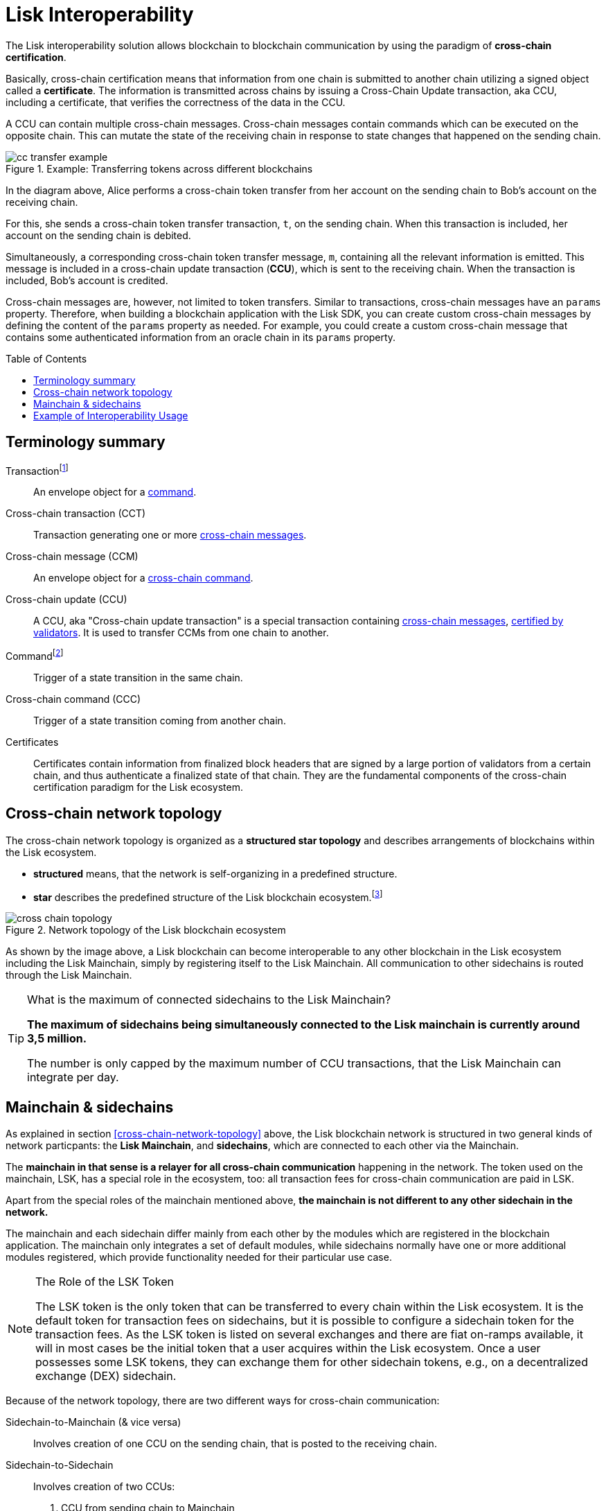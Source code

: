 = Lisk Interoperability
:toc: preamble
// URLs
:url_yt_lisk: https://www.youtube.com/c/LiskHQ
:url_blog_research: https://lisk.com/blog/archive?field_blog_category%5B166%5D=166
:url_blog_interop_intro: https://lisk.io/blog/research/introduction-blockchain-interoperability
:url_wiki_topologies_star: https://en.wikipedia.org/wiki/Network_topology#Star
:url_understand_tx: understand-blockchain/index.adoc#transactions
:url_understand_command: understand-blockchain/sdk/modules-commands.adoc#commands
// footnotes
:fn_wiki_topology: footnote:topology[See {url_wiki_topologies_star}[^] for more information about network topologies.]
:fn_tx: footnote:tx[See xref:{url_understand_tx}[Understand blockchain, Transactions.] for more information about transactions.]
:fn_command: footnote:command[See xref:{url_understand_command}[Modules and commands]. for more information about commands.]

//TODO: Add link to certificate explanations
The Lisk interoperability solution allows blockchain to blockchain communication by using the paradigm of *cross-chain certification*.

Basically, cross-chain certification means that information from one chain is submitted to another chain utilizing a signed object called a *certificate*.
The information is transmitted across chains by issuing a Cross-Chain Update transaction, aka CCU, including a certificate, that verifies the correctness of the data in the CCU.

A CCU can contain multiple cross-chain messages.
Cross-chain messages contain commands which can be executed on the opposite chain.
This can mutate the state of the receiving chain in response to state changes that happened on the sending chain.

.Example: Transferring tokens across different blockchains
image::understand-blockchain/interop/cc-transfer-example.png[]

In the diagram above, Alice performs a cross-chain token transfer from her account on the sending chain to Bob’s account on the receiving chain.

For this, she sends a cross-chain token transfer transaction, `t`, on the sending chain.
When this transaction is included, her account on the sending chain is debited.

Simultaneously, a corresponding cross-chain token transfer message, `m`, containing all the relevant information is emitted.
This message is included in a cross-chain update transaction (*CCU*), which is sent to the receiving chain.
When the transaction is included, Bob’s account is credited.

Cross-chain messages are, however, not limited to token transfers.
Similar to transactions, cross-chain messages have an `params` property.
Therefore, when building a blockchain application with the Lisk SDK, you can create custom cross-chain messages by defining the content of the `params` property as needed.
For example, you could create a custom cross-chain message that contains some authenticated information from an oracle chain in its `params` property.

== Terminology summary

[[tx]]
Transaction{fn_tx}::
An envelope object for a <<command,command>>.
[[cct]]
Cross-chain transaction (CCT)::
Transaction generating one or more <<ccm,cross-chain messages>>.
[[ccm]]
Cross-chain message (CCM)::
An envelope object for a <<ccc,cross-chain command>>.
[[ccu]]
Cross-chain update (CCU)::
A CCU, aka "Cross-chain update transaction" is a special transaction containing <<ccm,cross-chain messages>>, <<cert,certified by validators>>.
It is used to transfer CCMs from one chain to another.
[[command]]
Command{fn_command}::
Trigger of a state transition in the same chain.
[[ccc]]
Cross-chain command (CCC)::
Trigger of a state transition coming from another chain.
[[cert]]
Certificates::
Certificates contain information from finalized block headers that are signed by a large portion of validators from a certain chain, and thus authenticate a finalized state of that chain.
They are the fundamental components of the cross-chain certification paradigm for the Lisk ecosystem.

== Cross-chain network topology

The cross-chain network topology is organized as a **structured star topology** and describes arrangements of blockchains within the Lisk ecosystem.

* *structured* means, that the network is self-organizing in a predefined structure.
* *star* describes the predefined structure of the Lisk blockchain ecosystem.{fn_wiki_topology}

//TODO: Add link to network page, explaining network topology for Lisk blockchains

.Network topology of the Lisk blockchain ecosystem
image::understand-blockchain/interop/cross-chain topology.png[]

As shown by the image above, a Lisk blockchain can become interoperable to any other blockchain in the Lisk ecosystem including the Lisk Mainchain, simply by registering itself to the Lisk Mainchain.
All communication to other sidechains is routed through the Lisk Mainchain.

.What is the maximum of connected sidechains to the Lisk Mainchain?
[TIP]
====
**The maximum of sidechains being simultaneously connected to the Lisk mainchain is currently around 3,5 million.**

The number is only capped by the maximum number of CCU transactions, that the Lisk Mainchain can integrate per day.
====

== Mainchain & sidechains

As explained in section <<cross-chain-network-topology>> above, the Lisk blockchain network is structured in two general kinds of network particpants:
the *Lisk Mainchain*, and *sidechains*, which are connected to each other via the Mainchain.

The *mainchain in that sense is a relayer for all cross-chain communication* happening in the network.
The token used on the mainchain, LSK, has a special role in the ecosystem, too:
all transaction fees for cross-chain communication are paid in LSK.

Apart from the special roles of the mainchain mentioned above, *the mainchain is not different to any other sidechain in the network.*

The mainchain and each sidechain differ mainly from each other by the modules which are registered in the blockchain application.
The mainchain only integrates a set of default modules, while sidechains normally have one or more additional modules registered, which provide functionality needed for their particular use case.

.The Role of the LSK Token
[NOTE]
====
The LSK token is the only token that can be transferred to every chain within the Lisk ecosystem.
It is the default token for transaction fees on sidechains, but it is possible to configure a sidechain token for the transaction fees.
As the LSK token is listed on several exchanges and there are fiat on-ramps available, it will in most cases be the initial token that a user acquires within the Lisk ecosystem.
Once a user possesses some LSK tokens, they can exchange them for other sidechain tokens, e.g., on a decentralized exchange (DEX) sidechain.
====

Because of the network topology, there are two different ways for cross-chain communication:

Sidechain-to-Mainchain (& vice versa)::
Involves creation of one CCU on the sending chain, that is posted to the receiving chain.
Sidechain-to-Sidechain::
Involves creation of two CCUs:
+
. CCU from sending chain to Mainchain
. CCU from Mainchain chain to receiving chain

.Sidechain-to-Sidechain communication via the Mainchain
image:understand-blockchain/interop/s2s.png[]

* On `sidechain 1`, three transactions are included, where each one emits one cross-chain message, denoted by `m1`, `m2`, and `m3`.
* The color of a transaction or cross-chain message is always the one of the receiving chain, except for a cross-chain update transaction whose color is the one of the sending chain.
* All three cross-chain messages are delivered in one cross-chain update transaction, `CCU1`, to the mainchain, where `m1` and m3 are processed, but not `m2`.
* Later on, `m2` is delivered to sidechain 2 by a cross-chain update transaction, `CCU2`, from the mainchain to `sidechain 2`.
* This cross-chain update transaction contains an additional cross-chain message, `m4`, emitted by the transaction `t4` included in the mainchain.

== Example of Interoperability Usage
Let’s look at an example to get a better impression of the capabilities of our interoperability solution.
All the following steps described here can also be seen in the image below.

Assume we have an exchange chain, a prediction market chain, and an oracle chain connected to the mainchain.
Then, a user story could look like this:

Assume a user has some LSK tokens on the mainchain, and they would like to bet on the prediction market chain, but this chain requires a special token for betting.
Therefore the following actions would apply:

. The user sends some of their LSK tokens to the exchange chain via a cross-chain token transfer message.
. The LSK tokens are then swapped for the betting tokens.
. Subsequently, the betting tokens are then sent from the exchange chain to the prediction market chain via a cross-chain token transfer message.
. On the prediction market chain, the user bets on the winner of the Nobel Prize in Physics.
. After the announcement of the Nobel prize winner, the oracle chain sends the result to the prediction market chain via a custom cross-chain message.
. The user then receives their winnings as they made the correct guess.

.Lisk blockchain interoperability: Use case example
image::understand-blockchain/interop/high-level-overview-interoperability-fig_42x.png[]

Example of interoperability between the Lisk mainchain and three sidechains.

* The steps `2)`, `4)`, and `6)` are transactions performed within a single chain.
* The steps `1)`, `3)`, and `5)` are cross-chain messages.
* The cross-chain messages `3)` and `5)` are sidechain-to-sidechain cross-chain messages which are routed via the mainchain.
* The cross-chain message `1)` is a mainchain-to-sidechain cross-chain token transfer message.

Another example use case for Lisk interoperability was presented at Lisk.js 2021 by Alessandro Ricottone:

video::BTtLbhSgubA?t=827[youtube,500,300]

.Additional educxational resources to learn about the Lisk interoperability solution
[TIP]
====
Check out the {url_yt_lisk}[Lisk YouTube channel^] to see more videos about Lisks interoperability solution.

The Lisk blog provides additional ressources about the Lisk interoperability solution, structured in blog posts: {url_blog_research}[Lisk Blog > Research]
====